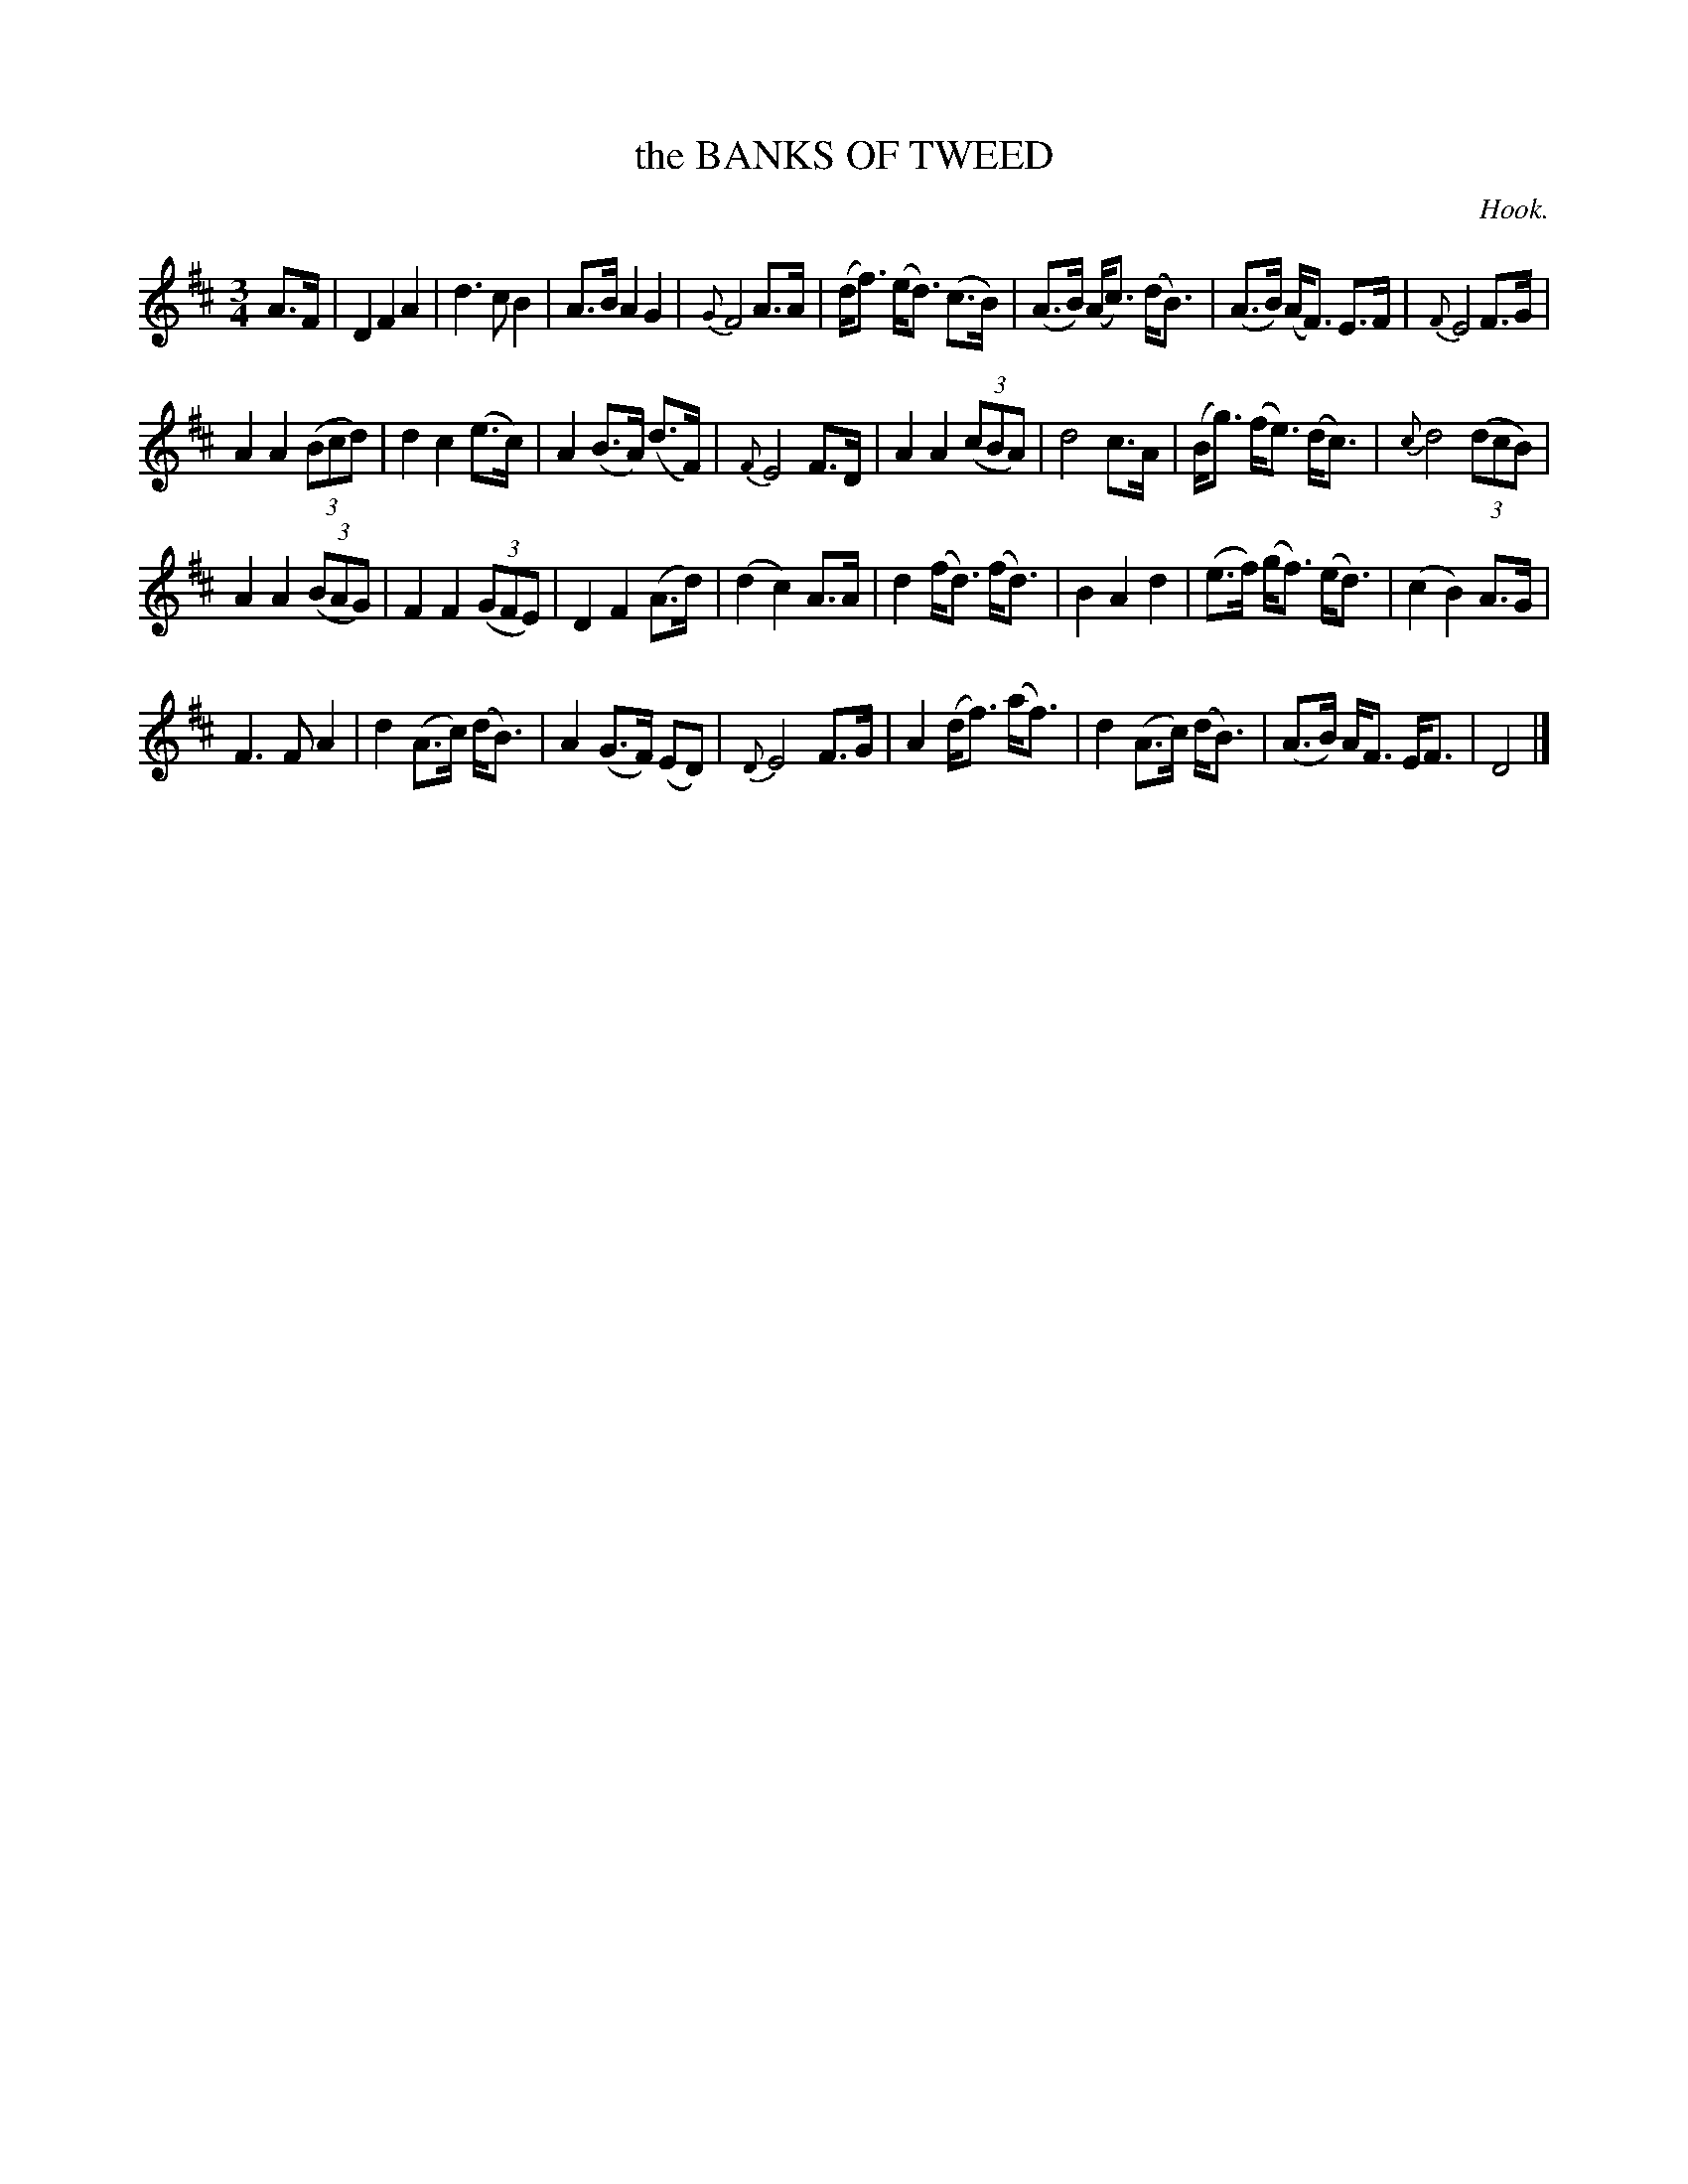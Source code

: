X: 21501
T: the BANKS OF TWEED
C: Hook.
%R: air, waltz
B: W. Hamilton "Universal Tune-Book" Vol. 2 Glasgow 1846 p.150 #1
S: http://s3-eu-west-1.amazonaws.com/itma.dl.printmaterial/book_pdfs/hamiltonvol2web.pdf
Z: 2016 John Chambers <jc:trillian.mit.edu>
M: 3/4
L: 1/8
K: D
% - - - - - - - - - - - - - - - - - - - - - - - - -
A>F |\
D2 F2 A2 | d3 c B2 | A>B A2 G2 | {G}F4 A>A |\
(d<f) (e<d) (c>B) | (A>B) (A<c) (d<B) | (A>B) (A<F) E>F | {F}E4 F>G |
A2 A2 (3(Bcd) | d2 c2 (e>c) | A2 (B>A) (d>F) | {F}E4 F>D |\
A2 A2 (3(cBA) | d4 c>A | (B<g) (f<e) (d<c) | {c}d4 (3(dcB) |
A2 A2 (3(BAG) | F2 F2 (3(GFE) | D2 F2 (A>d) | (d2 c2) A>A |\
d2 (f<d) (f<d) | B2 A2 d2 | (e>f) (g<f) (e<d) | (c2 B2) A>G |
F3 F A2 | d2 (A>c) (d<B) | A2 (G>F) (ED) | {D}E4 F>G |\
A2 (d<f) (a<f) | d2 (A>c) (d<B) | (A>B) A<F E<F | D4 |]
% - - - - - - - - - - - - - - - - - - - - - - - - -
